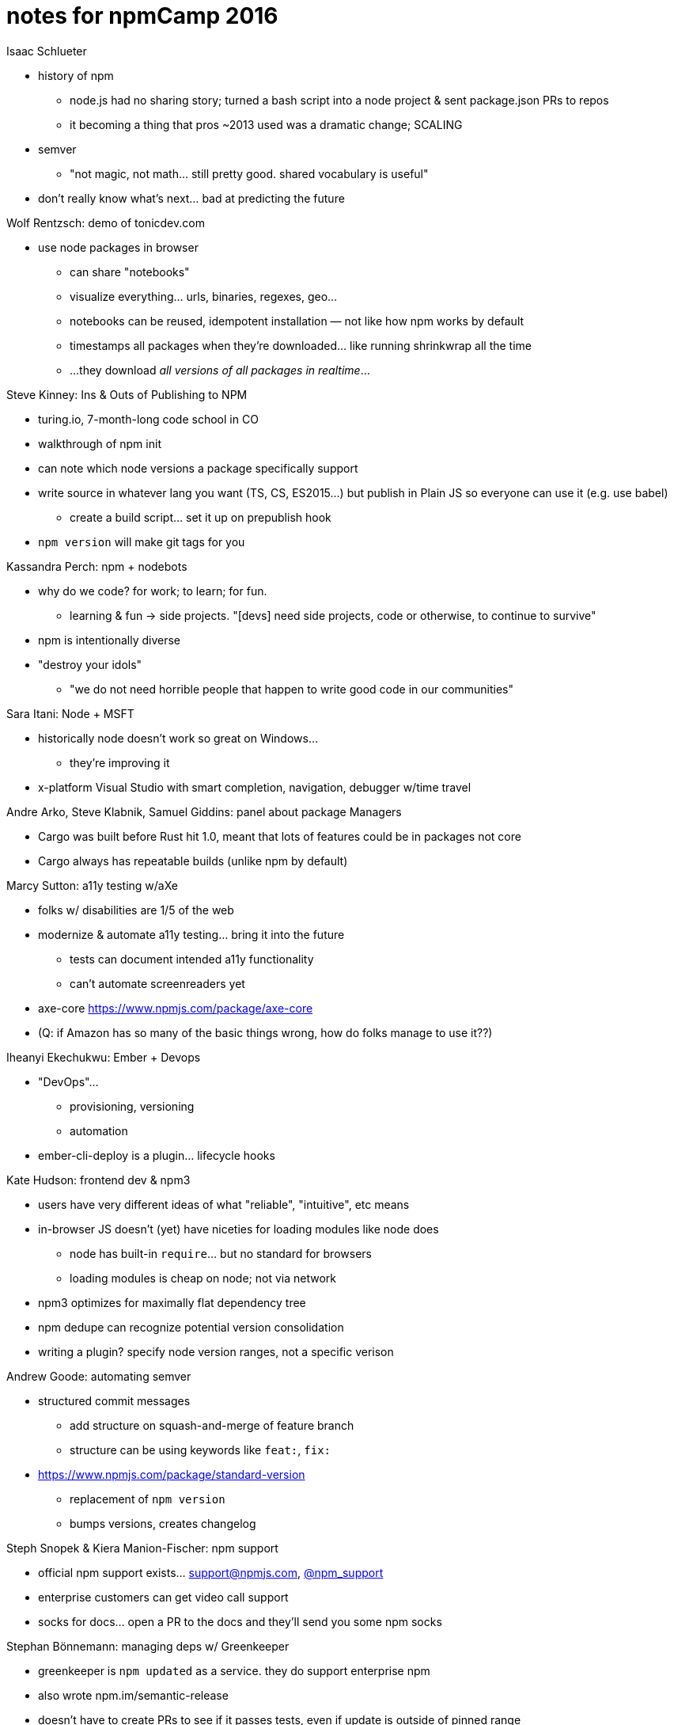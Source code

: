 = notes for npmCamp 2016

Isaac Schlueter

* history of npm
** node.js had no sharing story; turned a bash script into a node project & sent package.json PRs to repos
** it becoming a thing that pros ~2013 used was a dramatic change; SCALING 
* semver
** "not magic, not math… still pretty good. shared vocabulary is useful"
* don’t really know what’s next… bad at predicting the future


Wolf Rentzsch: demo of tonicdev.com

* use node packages in browser
** can share "notebooks"
** visualize everything… urls, binaries, regexes, geo…
** notebooks can be reused, idempotent installation — not like how npm works by default
** timestamps all packages when they’re downloaded… like running shrinkwrap all the time
** …they download _all versions of all packages in realtime_…


Steve Kinney: Ins & Outs of Publishing to NPM

* turing.io, 7-month-long code school in CO
* walkthrough of npm init
* can note which node versions a package specifically support
* write source in whatever lang you want (TS, CS, ES2015…) but publish in Plain JS so everyone can use it (e.g. use babel)
** create a build script… set it up on prepublish hook
* `npm version` will make git tags for you


Kassandra Perch: npm + nodebots

* why do we code? for work; to learn; for fun.
** learning & fun -> side projects. "[devs] need side projects, code or otherwise, to continue to survive"
* npm is intentionally diverse
* "destroy your idols"
** "we do not need horrible people that happen to write good code in our communities"


Sara Itani: Node + MSFT

* historically node doesn’t work so great on Windows…
** they’re improving it
* x-platform Visual Studio with smart completion, navigation, debugger w/time travel


Andre Arko, Steve Klabnik, Samuel Giddins: panel about package Managers

* Cargo was built before Rust hit 1.0, meant that lots of features could be in packages not core
* Cargo always has repeatable builds (unlike npm by default)


Marcy Sutton: a11y testing w/aXe

* folks w/ disabilities are 1/5 of the web
* modernize & automate a11y testing… bring it into the future
** tests can document intended a11y functionality
** can’t automate screenreaders yet
* axe-core https://www.npmjs.com/package/axe-core
* (Q: if Amazon has so many of the basic things wrong, how do folks manage to use it??)


Iheanyi Ekechukwu: Ember + Devops

* "DevOps"…
** provisioning, versioning
** automation
* ember-cli-deploy is a plugin… lifecycle hooks


Kate Hudson: frontend dev & npm3

* users have very different ideas of what "reliable", "intuitive", etc means
* in-browser JS doesn’t (yet) have niceties for loading modules like node does
** node has built-in `require`… but no standard for browsers
** loading modules is cheap on node; not via network
* npm3 optimizes for maximally flat dependency tree
* npm dedupe can recognize potential version consolidation
* writing a plugin? specify node version ranges, not a specific verison


Andrew Goode: automating semver

* structured commit messages
** add structure on squash-and-merge of feature branch
** structure can be using keywords like `feat:`, `fix:`
* https://www.npmjs.com/package/standard-version
** replacement of `npm version`
** bumps versions, creates changelog


Steph Snopek & Kiera Manion-Fischer: npm support

* official npm support exists… support@npmjs.com, http://twitter.com/npm_support[@npm_support]
* enterprise customers can get video call support
* socks for docs… open a PR to the docs and they’ll send you some npm socks


Stephan Bönnemann: managing deps w/ Greenkeeper

* greenkeeper is `npm updated` as a service. they do support enterprise npm
* also wrote npm.im/semantic-release
* doesn’t have to create PRs to see if it passes tests, even if update is outside of pinned range
* one-click enabling app.greenkeeper.io


Sharon Steed: empathetic communication

* communication is supposed to be empathetic
* "empathy fuels connection" –Brené Brown
** ∴ empathetic communication drives collaboration
* "failures of communication cannot be automated away"
* "collaboration fails because 1) people are afraid of being wrong 2) people are afraid of being misunderstood"


Daijiro Wachi: global OSS development

* time zones… 10 min face to face can be >1 day across the globe
* reproduce the issue, use same environment (node, npm, platform)


February Keeney: towards inclusive community

* diversity alone is not enough… need to be safe as well
* harassment types: blatant vs microaggression
** blatant gets banhammer
** micro gets coaching. focus on how actions affect others, not on individual instigating


Kat Marchán (npm cli): state of the CLI

* npm3
** been out for a year; default w/node v6
** fancy new progress bar
* stabilizing
** windows support; shinkwrap issues; monthly releases
* triaging
** every day; new contributors; want to help? ...don't email forrest
* product
** cli is the FOSS arm of npm Inc
** new login features; opt-in analytics


CJ Silverio: design patterns in the npm registry

* "the process of writing software is abstraction & pattern extraction"
* the registry is "medium data" fits on a single disk but not in memory
* "modularity" term comes from a 1972 paper
** "hide info behind an interface so you can change it"
** http://dl.acm.org/citation.cfm?id=361623
* how do design patterns promote modularity?
* patterns…
** monoliths: everything in 1 process
*** easy to write & change
*** perf is okay
*** easy to write coupled code
** microservices
*** forces you to design an API
*** easy to mess up API design; unintentional coupling & unruly side effects
** transaction log: "what every software engineer should know about realtime data’s unifying abstraction" —LinkedIn
*** consumers do One Thing Well
** messages/workers… (Erlang??)
*** do things independently
*** can scale
*** can crash
* none of these patterns are Right; "it’s tradeoffs all the way down"
** what problem are you trying to solve? what tools?
* you can change systems and patterns!
